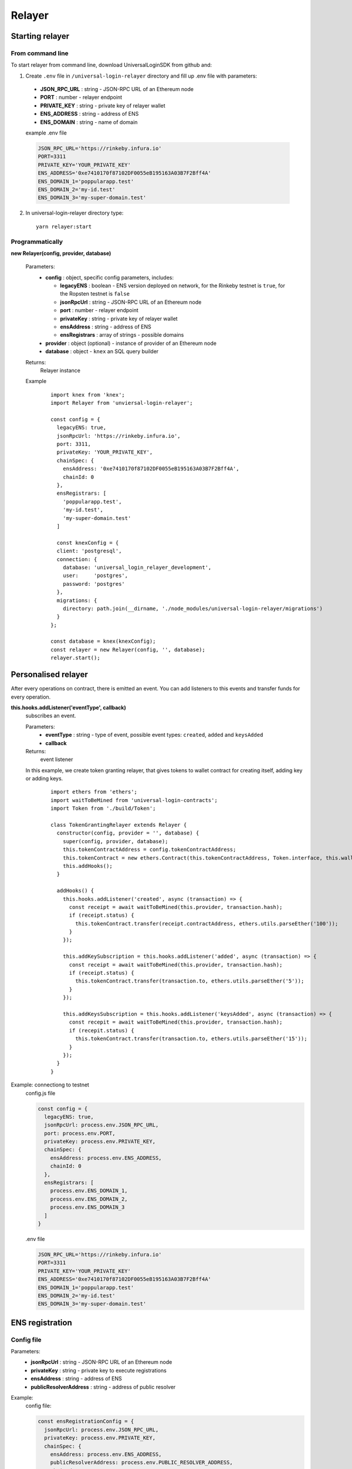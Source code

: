 Relayer
=======

Starting relayer
----------------

From command line
^^^^^^^^^^^^^^^^^

To start relayer from command line, download UniversalLoginSDK from github and:

1. Create ``.env`` file in ``/universal-login-relayer`` directory and fill up .env file with parameters:

  - **JSON_RPC_URL** : string - JSON-RPC URL of an Ethereum node
  - **PORT** : number - relayer endpoint
  - **PRIVATE_KEY** : string - private key of relayer wallet
  - **ENS_ADDRESS** : string - address of ENS
  - **ENS_DOMAIN** : string - name of domain

  example .env file

  .. code-block:: javascript

    JSON_RPC_URL='https://rinkeby.infura.io'
    PORT=3311
    PRIVATE_KEY='YOUR_PRIVATE_KEY'
    ENS_ADDRESS='0xe7410170f87102DF0055eB195163A03B7F2Bff4A'
    ENS_DOMAIN_1='poppularapp.test'
    ENS_DOMAIN_2='my-id.test'
    ENS_DOMAIN_3='my-super-domain.test'

2. In universal-login-relayer directory type:

  ::

    yarn relayer:start


Programmatically
^^^^^^^^^^^^^^^^

**new Relayer(config, provider, database)**

  Parameters:
    - **config** : object, specific config parameters, includes:

      - **legacyENS** : boolean - ENS version deployed on network, for the Rinkeby testnet is ``true``, for the Ropsten testnet is ``false``
      - **jsonRpcUrl** : string - JSON-RPC URL of an Ethereum node
      - **port** : number - relayer endpoint
      - **privateKey** : string - private key of relayer wallet
      - **ensAddress** : string - address of ENS
      - **ensRegistrars** : array of strings - possible domains
    - **provider** : object (optional) - instance of provider of an Ethereum node
    - **database** : object - ``knex`` an SQL query builder
  Returns:
    Relayer instance
  Example
    ::

      import knex from 'knex';
      import Relayer from 'unviersal-login-relayer';

      const config = {
        legacyENS: true,
        jsonRpcUrl: 'https://rinkeby.infura.io',
        port: 3311,
        privateKey: 'YOUR_PRIVATE_KEY',
        chainSpec: {
          ensAddress: '0xe7410170f87102DF0055eB195163A03B7F2Bff4A',
          chainId: 0
        },
        ensRegistrars: [
          'poppularapp.test', 
          'my-id.test', 
          'my-super-domain.test'
        ]

        const knexConfig = {
        client: 'postgresql',
        connection: {
          database: 'universal_login_relayer_development',
          user:     'postgres',
          password: 'postgres'
        },
        migrations: {
          directory: path.join(__dirname, './node_modules/universal-login-relayer/migrations')
        }
      };
    
      const database = knex(knexConfig);
      const relayer = new Relayer(config, '', database);
      relayer.start();


Personalised relayer
--------------------

After every operations on contract, there is emitted an event. You can add listeners to this events and transfer funds for every operation.

**this.hooks.addListener('eventType', callback)**
  subscribes an event.

  Parameters:
    - **eventType** : string - type of event, possible event types: ``created``, ``added`` and  ``keysAdded``
    - **callback**
  Returns: 
    event listener
  In this example, we create token granting relayer, that gives tokens to wallet contract for creating itself, adding key or adding keys. 

    ::

      import ethers from 'ethers';
      import waitToBeMined from 'universal-login-contracts';
      import Token from './build/Token';

      class TokenGrantingRelayer extends Relayer {
        constructor(config, provider = '', database) {
          super(config, provider, database);
          this.tokenContractAddress = config.tokenContractAddress;
          this.tokenContract = new ethers.Contract(this.tokenContractAddress, Token.interface, this.wallet);
          this.addHooks();
        }

        addHooks() {
          this.hooks.addListener('created', async (transaction) => {
            const receipt = await waitToBeMined(this.provider, transaction.hash);
            if (receipt.status) {
              this.tokenContract.transfer(receipt.contractAddress, ethers.utils.parseEther('100'));
            }
          });

          this.addKeySubscription = this.hooks.addListener('added', async (transaction) => {
            const receipt = await waitToBeMined(this.provider, transaction.hash);
            if (receipt.status) {
              this.tokenContract.transfer(transaction.to, ethers.utils.parseEther('5'));
            }
          });

          this.addKeysSubscription = this.hooks.addListener('keysAdded', async (transaction) => {
            const recepit = await waitToBeMined(this.provider, transaction.hash);
            if (recepit.status) {
              this.tokenContract.transfer(transaction.to, ethers.utils.parseEther('15'));
            }
          });
        }
      }

Example: connectiong to testnet 
  config.js file

  .. code-block:: javascript

    const config = {
      legacyENS: true,
      jsonRpcUrl: process.env.JSON_RPC_URL,
      port: process.env.PORT,
      privateKey: process.env.PRIVATE_KEY,
      chainSpec: {
        ensAddress: process.env.ENS_ADDRESS,
        chainId: 0
      },
      ensRegistrars: [
        process.env.ENS_DOMAIN_1, 
        process.env.ENS_DOMAIN_2, 
        process.env.ENS_DOMAIN_3
      ]
    }

  .env file

  .. code-block:: javascript

    JSON_RPC_URL='https://rinkeby.infura.io'
    PORT=3311
    PRIVATE_KEY='YOUR_PRIVATE_KEY'
    ENS_ADDRESS='0xe7410170f87102DF0055eB195163A03B7F2Bff4A'
    ENS_DOMAIN_1='poppularapp.test'
    ENS_DOMAIN_2='my-id.test'
    ENS_DOMAIN_3='my-super-domain.test'

ENS registration
----------------
Config file
^^^^^^^^^^^

Parameters: 
  - **jsonRpcUrl** : string - JSON-RPC URL of an Ethereum node
  - **privateKey** : string - private key to execute registrations
  - **ensAddress** : string - address of ENS
  - **publicResolverAddress** : string - address of public resolver

Example:
  config file: 

  .. code-block:: javascript

    const ensRegistrationConfig = {
      jsonRpcUrl: process.env.JSON_RPC_URL,
      privateKey: process.env.PRIVATE_KEY,
      chainSpec: {
        ensAddress: process.env.ENS_ADDRESS,
        publicResolverAddress: process.env.PUBLIC_RESOLVER_ADDRESS,
        chainId: 0
      }
    }

  env file:

  ::

    JSON_RPC_URL='https://ropsten.infura.io'
    PRIVATE_KEY='YOUR_PRIVATE_KEY'
    ENS_ADDRESS='0x112234455c3a32fd11230c42e7bccd4a84e02010'
    PUBLIC_RESOLVER_ADDRESS='0x4C641FB9BAd9b60EF180c31F56051cE826d21A9A'

Register ENS domain
^^^^^^^^^^^^^^^^^^^

To register ENS domain, in universal-login-relayer directory type in the console:

  ::

    yarn register:domain my-domain tld

Parameters:
  - **my-domain** - domain to register
  - **tld** - top level domain, for example: ``eth`` or on testnets: ``test``

Example:
  ::

    yarn register:domain awesome-app test

  Result

  ::

    Registering cool-domain.test...
    Registrar address for test: 0x21397c1A1F4aCD9132fE36Df011610564b87E24b
    Registered cool-domain.test with owner: 0xf4C1A210B6436eEe17fDEe880206E9d3Ab178c18
    Resolver for cool-domain.test set to 0x4C641FB9BAd9b60EF180c31F56051cE826d21A9A (public resolver)
    New registrar deployed: 0xf1Af1CCEEC4464212Fc7b790c205ca3b8E74ba67
    cool-domain.test owner set to: 0xf1Af1CCEEC4464212Fc7b790c205ca3b8E74ba67 (registrar)


Register ENS name
^^^^^^^^^^^^^^^^^

To register ENS name, in universal-login-relayer directory type in the console:

  ::

    yarn register:name name my-domain.test

Parameters:
  - **name** - name to register
  - **my-domain.test** - existing domain

Example:
  ::

    yarn register:name justyna cool-domain.test

  Result 

  ::

    Registgering justyna.cool-domain.test...
    Registered justyna.cool-domain.test with owner: 0xf4C1A210B6436eEe17fDEe880206E9d3Ab178c18
    Resolver for justyna.cool-domain.test set to: 0x4C641FB9BAd9b60EF180c31F56051cE826d21A9A
    Address for justyna.cool-domain.test is 0xf4C1A210B6436eEe17fDEe880206E9d3Ab178c18
    Reverse resolver for 0xf4C1A210B6436eEe17fDEe880206E9d3Ab178c18 is 0x53350F4089B10E516c164497f395Dbbbc8675e20
    ENS name for 0xf4C1A210B6436eEe17fDEe880206E9d3Ab178c18 is justyna.cool-domain.test
